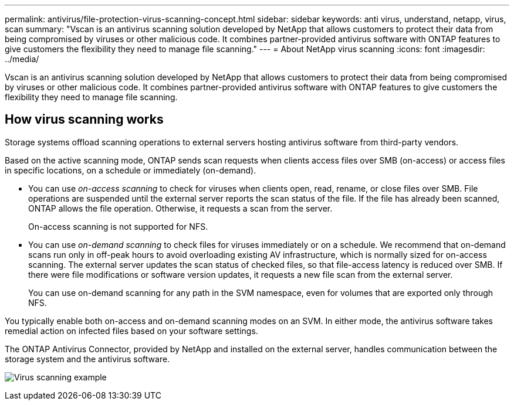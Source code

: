 ---
permalink: antivirus/file-protection-virus-scanning-concept.html
sidebar: sidebar
keywords: anti virus, understand, netapp, virus, scan
summary: "Vscan is an antivirus scanning solution developed by NetApp that allows customers to protect their data from being compromised by viruses or other malicious code. It combines partner-provided antivirus software with ONTAP features to give customers the flexibility they need to manage file scanning."
---
= About NetApp virus scanning
:icons: font
:imagesdir: ../media/

[.lead]
Vscan is an antivirus scanning solution developed by NetApp that allows customers to protect their data from being compromised by viruses or other malicious code. It combines partner-provided antivirus software with ONTAP features to give customers the flexibility they need to manage file scanning.

== How virus scanning works

Storage systems offload scanning operations to external servers hosting antivirus software from third-party vendors. 

Based on the active scanning mode, ONTAP  sends scan requests when clients access files over SMB (on-access) or access files in specific locations, on a schedule or immediately (on-demand).

* You can use _on-access scanning_ to check for viruses when clients open, read, rename, or close files over SMB. File operations are suspended until the external server reports the scan status of the file. If the file has already been scanned, ONTAP allows the file operation. Otherwise, it requests a scan from the server.
+
On-access scanning is not supported for NFS.
* You can use _on-demand scanning_ to check files for viruses immediately or on a schedule. We recommend that on-demand scans run only in off-peak hours to avoid overloading existing AV infrastructure, which is normally sized for on-access scanning. The external server updates the scan status of checked files, so that file-access latency is reduced over SMB. If there were file modifications or software version updates, it requests a new file scan from the external server.
+
You can use on-demand scanning for any path in the SVM namespace, even for volumes that are exported only through NFS.

You typically enable both on-access and on-demand scanning modes on an SVM. In either mode, the antivirus software takes remedial action on infected files based on your software settings.

The ONTAP Antivirus Connector, provided by NetApp and installed on the external server, handles communication between the storage system and the antivirus software.

image:how-virus-scanning-works-new.gif[Virus scanning example]

// 2023 Nov 09, Jira 1455
// 2022-03-07, ontap-issues-387
// 2023 May 09, vscan-overview-update